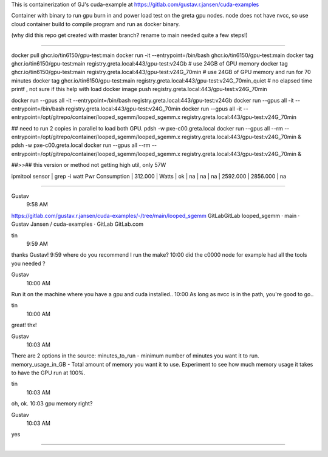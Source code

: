 
This is containerization of GJ's cuda-example at
https://gitlab.com/gustav.r.jansen/cuda-examples

Container with binary to run gpu burn in and power load test on the greta gpu nodes.
node does not have nvcc, so use cloud container build to compile program
and run as docker binary.

(why did this repo get created with master branch?  rename to main needed quite a few steps!)

~~~~~

docker pull ghcr.io/tin6150/gpu-test:main
docker run -it --entrypoint=/bin/bash     ghcr.io/tin6150/gpu-test:main
docker tag  ghcr.io/tin6150/gpu-test:main registry.greta.local:443/gpu-test:v24Gb       # use 24GB of GPU memory
docker tag  ghcr.io/tin6150/gpu-test:main registry.greta.local:443/gpu-test:v24G_70min  # use 24GB of GPU memory and run for 70 minutes
docker tag  ghcr.io/tin6150/gpu-test:main registry.greta.local:443/gpu-test:v24G_70min_quiet  # no elapsed time printf , not sure if this help with load
docker image push                         registry.greta.local:443/gpu-test:v24G_70min

docker run --gpus all -it --entrypoint=/bin/bash  registry.greta.local:443/gpu-test:v24Gb  
docker run --gpus all -it --entrypoint=/bin/bash  registry.greta.local:443/gpu-test:v24G_70min
docker run --gpus all -it --entrypoint=/opt/gitrepo/container/looped_sgemm/looped_sgemm.x  registry.greta.local:443/gpu-test:v24G_70min

## need to run 2 copies in parallel to load both GPU.
pdsh -w pxe-c00.greta.local docker run --gpus all --rm --entrypoint=/opt/gitrepo/container/looped_sgemm/looped_sgemm.x  registry.greta.local:443/gpu-test:v24G_70min &
pdsh -w pxe-c00.greta.local docker run --gpus all --rm --entrypoint=/opt/gitrepo/container/looped_sgemm/looped_sgemm.x  registry.greta.local:443/gpu-test:v24G_70min &

##>>## this version or method not getting high util, only 57W

ipmitool sensor | grep -i watt
Pwr Consumption  | 312.000    | Watts      | ok    | na        | na        | na        | 2592.000  | 2856.000  | na

~~~~~

Gustav
  9:58 AM
https://gitlab.com/gustav.r.jansen/cuda-examples/-/tree/main/looped_sgemm
GitLabGitLab
looped_sgemm · main · Gustav Jansen / cuda-examples · GitLab
GitLab.com


tin
  9:59 AM
thanks Gustav!
9:59
where do you recommend I run the make?
10:00
did the c0000 node for example had all the tools you needed ?


Gustav
  10:00 AM
Run it on the machine where you have a gpu and cuda installed..
10:00
As long as nvcc is in the path, you're good to go..


tin
  10:00 AM
great!  thx!


Gustav
  10:03 AM
There are 2 options in the source:
minutes_to_run - minimum number of minutes you want it to run.
memory_usage_in_GB - Total amount of memory you want it to use.
Experiment to see how much memory usage it takes to have the GPU run at 100%.


tin
  10:03 AM
oh, ok.
10:03
gpu memory right?


Gustav
  10:03 AM
yes


~~~~~

